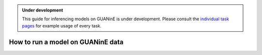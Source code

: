 
.. admonition:: Under development
    
    This guide for inferencing models on GUANinE is under development. Please consult the `individual task pages`_ for example usage of every task.     

==================================
How to run a model on GUANinE data
==================================

.. _`individual task pages`: ./task_comparison.html